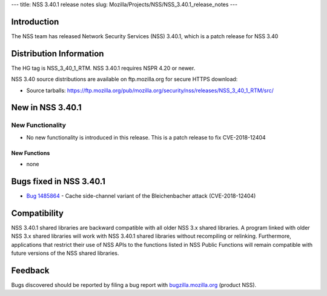 --- title: NSS 3.40.1 release notes slug:
Mozilla/Projects/NSS/NSS_3.40.1_release_notes ---

.. _Introduction:

Introduction
------------

The NSS team has released Network Security Services (NSS) 3.40.1, which
is a patch release for NSS 3.40

.. _Distribution_Information:

Distribution Information
------------------------

The HG tag is NSS_3_40_1_RTM. NSS 3.40.1 requires NSPR 4.20 or newer.

NSS 3.40 source distributions are available on ftp.mozilla.org for
secure HTTPS download:

-  Source tarballs:
   https://ftp.mozilla.org/pub/mozilla.org/security/nss/releases/NSS_3_40_1_RTM/src/

.. _New_in_NSS_3.40.1:

New in NSS 3.40.1
-----------------

.. _New_Functionality:

New Functionality
~~~~~~~~~~~~~~~~~

-  No new functionality is introduced in this release. This is a patch
   release to fix CVE-2018-12404

.. _New_Functions:

New Functions
^^^^^^^^^^^^^

-  none

.. _Bugs_fixed_in_NSS_3.40.1:

Bugs fixed in NSS 3.40.1
------------------------

-  

   .. container:: field indent

      .. container::

         `Bug
         1485864 <https://bugzilla.mozilla.org/show_bug.cgi?id=1485864>`__
         - Cache side-channel variant of the Bleichenbacher attack
         (CVE-2018-12404)

.. _Compatibility:

Compatibility
-------------

NSS 3.40.1 shared libraries are backward compatible with all older NSS
3.x shared libraries. A program linked with older NSS 3.x shared
libraries will work with NSS 3.40.1 shared libraries without recompiling
or relinking. Furthermore, applications that restrict their use of NSS
APIs to the functions listed in NSS Public Functions will remain
compatible with future versions of the NSS shared libraries.

.. _Feedback:

Feedback
--------

Bugs discovered should be reported by filing a bug report with
`bugzilla.mozilla.org <https://bugzilla.mozilla.org/enter_bug.cgi?product=NSS>`__
(product NSS).
